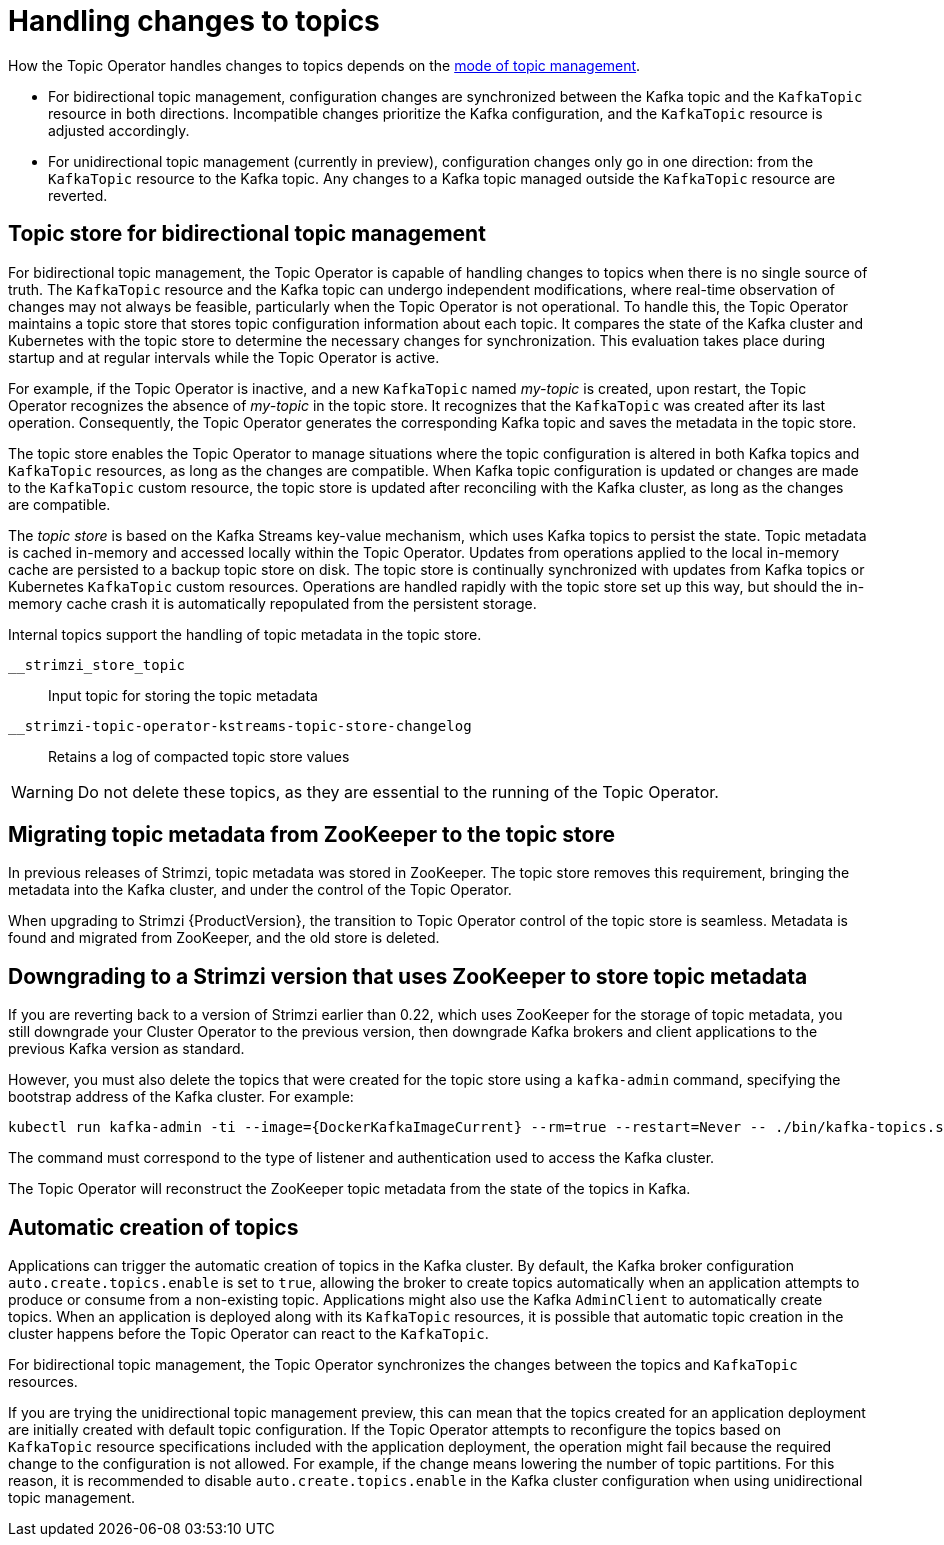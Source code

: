 // Module included in the following assemblies:
//
// assembly-using-the-topic-operator.adoc

[id='con-application-topic-handling-{context}']
= Handling changes to topics

[role="_abstract"]
How the Topic Operator handles changes to topics depends on the xref:ref-operator-topic-{context}[mode of topic management].

* For bidirectional topic management, configuration changes are synchronized between the Kafka topic and the `KafkaTopic` resource in both directions. Incompatible changes prioritize the Kafka configuration, and the `KafkaTopic` resource is adjusted accordingly.
* For unidirectional topic management (currently in preview), configuration changes only go in one direction: from the `KafkaTopic` resource to the Kafka topic. Any changes to a Kafka topic managed outside the `KafkaTopic` resource are reverted. 

== Topic store for bidirectional topic management

For bidirectional topic management, the Topic Operator is capable of handling changes to topics when there is no single source of truth.
The `KafkaTopic` resource and the Kafka topic can undergo independent modifications, where real-time observation of changes may not always be feasible, particularly when the Topic Operator is not operational.
To handle this, the Topic Operator maintains a topic store that stores topic configuration information about each topic. 
It compares the state of the Kafka cluster and Kubernetes with the topic store to determine the necessary changes for synchronization. 
This evaluation takes place during startup and at regular intervals while the Topic Operator is active.

For example, if the Topic Operator is inactive, and a new `KafkaTopic` named _my-topic_ is created, upon restart, the Topic Operator recognizes the absence of _my-topic_ in the topic store. 
It recognizes that the `KafkaTopic` was created after its last operation. 
Consequently, the Topic Operator generates the corresponding Kafka topic and saves the metadata in the topic store.

The topic store enables the Topic Operator to manage situations where the topic configuration is altered in both Kafka topics and `KafkaTopic` resources, as long as the changes are compatible.
When Kafka topic configuration is updated or changes are made to the `KafkaTopic` custom resource, the topic store is updated after reconciling with the Kafka cluster, as long as the changes are compatible.

The _topic store_ is based on the Kafka Streams key-value mechanism, which uses Kafka topics to persist the state.
Topic metadata is cached in-memory and accessed locally within the Topic Operator.
Updates from operations applied to the local in-memory cache are persisted to a backup topic store on disk.
The topic store is continually synchronized with updates from Kafka topics or Kubernetes `KafkaTopic` custom resources.
Operations are handled rapidly with the topic store set up this way,
but should the in-memory cache crash it is automatically repopulated from the persistent storage.

Internal topics support the handling of topic metadata in the topic store.

`__strimzi_store_topic`:: Input topic for storing the topic metadata
`__strimzi-topic-operator-kstreams-topic-store-changelog`:: Retains a log of compacted topic store values

WARNING: Do not delete these topics, as they are essential to the running of the Topic Operator.

== Migrating topic metadata from ZooKeeper to the topic store

In previous releases of Strimzi, topic metadata was stored in ZooKeeper.
The topic store removes this requirement, bringing the metadata into the Kafka cluster, and under the control of the Topic Operator.

When upgrading to Strimzi {ProductVersion}, the transition to Topic Operator control of the topic store is seamless.
Metadata is found and migrated from ZooKeeper, and the old store is deleted.

== Downgrading to a Strimzi version that uses ZooKeeper to store topic metadata

If you are reverting back to a version of Strimzi earlier than 0.22, which uses ZooKeeper for the storage of topic metadata,
you still downgrade your Cluster Operator to the previous version,
then downgrade Kafka brokers and client applications to the previous Kafka version as standard.

However, you must also delete the topics that were created for the topic store using a `kafka-admin` command, specifying the bootstrap address of the Kafka cluster.
For example:

[source,shell,subs="+attributes"]
----
kubectl run kafka-admin -ti --image={DockerKafkaImageCurrent} --rm=true --restart=Never -- ./bin/kafka-topics.sh --bootstrap-server localhost:9092 --topic __strimzi-topic-operator-kstreams-topic-store-changelog --delete && ./bin/kafka-topics.sh --bootstrap-server localhost:9092 --topic __strimzi_store_topic --delete
----

The command must correspond to the type of listener and authentication used to access the Kafka cluster.

The Topic Operator will reconstruct the ZooKeeper topic metadata from the state of the topics in Kafka.

== Automatic creation of topics

Applications can trigger the automatic creation of topics in the Kafka cluster.
By default, the Kafka broker configuration `auto.create.topics.enable` is set to `true`, allowing the broker to create topics automatically when an application attempts to produce or consume from a non-existing topic.  
Applications might also use the Kafka `AdminClient` to automatically create topics.
When an application is deployed along with its `KafkaTopic` resources, it is possible that automatic topic creation in the cluster happens before the Topic Operator can react to the `KafkaTopic`.

For bidirectional topic management, the Topic Operator synchronizes the changes between the topics and `KafkaTopic` resources.

If you are trying the unidirectional topic management preview, this can mean that the topics created for an application deployment are initially created with default topic configuration.
If the Topic Operator attempts to reconfigure the topics based on `KafkaTopic` resource specifications included with the application deployment, the operation might fail because the required change to the configuration is not allowed.
For example, if the change means lowering the number of topic partitions.
For this reason, it is recommended to disable `auto.create.topics.enable` in the Kafka cluster configuration when using unidirectional topic management.
